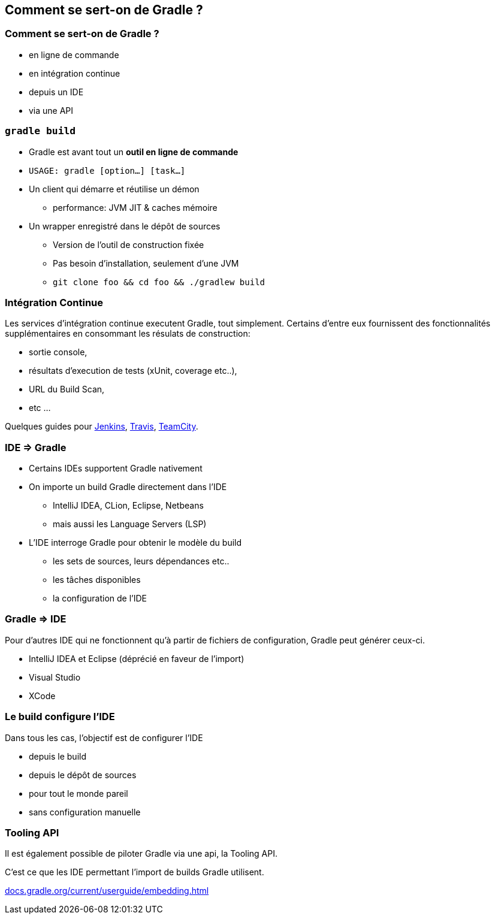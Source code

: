 [background-color="#02303A"]
== Comment se sert-on de Gradle ?

=== Comment se sert-on de Gradle ?

// [%step]
* en ligne de commande
* en intégration continue
* depuis un IDE
* via une API


=== `gradle build`

// [%step]
* Gradle est avant tout un *outil en ligne de commande*
* `USAGE: gradle [option...] [task...]`
* Un client qui démarre et réutilise un démon
** performance: JVM JIT & caches mémoire
* Un wrapper enregistré dans le dépôt de sources
** Version de l'outil de construction fixée
** Pas besoin d'installation, seulement d'une JVM
** `git clone foo && cd foo && ./gradlew build`


=== Intégration Continue

Les services d'intégration continue executent Gradle, tout simplement.
Certains d'entre eux fournissent des fonctionnalités supplémentaires en consommant les résulats de construction:

* sortie console,
* résultats d'execution de tests (xUnit, coverage etc..),
* URL du Build Scan,
* etc ...

Quelques guides pour link:https://guides.gradle.org/executing-gradle-builds-on-jenkins/[Jenkins], link:https://guides.gradle.org/executing-gradle-builds-on-travisci/[Travis], link:https://guides.gradle.org/executing-gradle-builds-on-teamcity/[TeamCity].


=== IDE => Gradle

// [%step]
* Certains IDEs supportent Gradle nativement
* On importe un build Gradle directement dans l'IDE
** IntelliJ IDEA, CLion, Eclipse, Netbeans
** mais aussi les Language Servers (LSP)
* L'IDE interroge Gradle pour obtenir le modèle du build
** les sets de sources, leurs dépendances etc..
** les tâches disponibles
** la configuration de l'IDE


=== Gradle => IDE

Pour d'autres IDE qui ne fonctionnent qu'à partir de fichiers de configuration, Gradle peut générer ceux-ci.

* IntelliJ IDEA et Eclipse (déprécié en faveur de l'import)
* Visual Studio
* XCode


=== Le build configure l'IDE

Dans tous les cas, l'objectif est de configurer l'IDE

// [%step]
* depuis le build
* depuis le dépôt de sources
* pour tout le monde pareil
* sans configuration manuelle


=== Tooling API

Il est également possible de piloter Gradle via une api, la Tooling API.

C'est ce que les IDE permettant l'import de builds Gradle utilisent.

link:https://docs.gradle.org/current/userguide/embedding.html[docs.gradle.org/current/userguide/embedding.html]

// * `gradle tasks` pour découvrir les tâches proposées par un build
